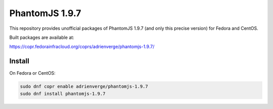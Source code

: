 PhantomJS 1.9.7
===============

This repository provides unofficial packages of PhantomJS 1.9.7 (and only this
precise version) for Fedora and CentOS.

Built packages are available at:

https://copr.fedorainfracloud.org/coprs/adrienverge/phantomjs-1.9.7/

Install
-------

On Fedora or CentOS:

.. code:: shell

 sudo dnf copr enable adrienverge/phantomjs-1.9.7
 sudo dnf install phantomjs-1.9.7
